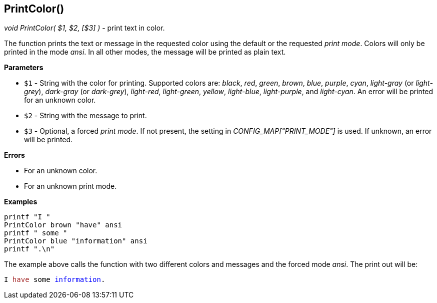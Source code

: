 //
// ============LICENSE_START=======================================================
// Copyright (C) 2018-2019 Sven van der Meer. All rights reserved.
// ================================================================================
// This file is licensed under the Creative Commons Attribution-ShareAlike 4.0 International Public License
// Full license text at https://creativecommons.org/licenses/by-sa/4.0/legalcode
// 
// SPDX-License-Identifier: CC-BY-SA-4.0
// ============LICENSE_END=========================================================
//
// @author Sven van der Meer (vdmeer.sven@mykolab.com)
//


== PrintColor()
_void PrintColor( $1, $2, [$3] )_ - print text in color.

The function prints the text or message in the requested color using the default or the requested _print mode_.
Colors will only be printed in the mode _ansi_.
In all other modes, the message will be printed as plain text.

*Parameters*

* `$1` - String with the color for printing.
            Supported colors are:
                _black_,
                _red_,
                _green_,
                _brown_,
                _blue_,
                _purple_,
                _cyan_,
                _light-gray_ (or _light-grey_),
                _dark-gray_ (or _dark-grey_),
                _light-red_,
                _light-green_,
                _yellow_,
                _light-blue_,
                _light-purple_, and
                _light-cyan_.
            An error will be printed for an unknown color.
* `$2` - String with the message to print.
* `$3` - Optional, a forced _print mode_.
            If not present, the setting in _CONFIG_MAP["PRINT_MODE"]_ is used.
            If unknown, an error will be printed.


*Errors*

* For an unknown color.
* For an unknown print mode.


*Examples*

[source%nowrap,bash,linenumber]
----
printf "I "
PrintColor brown "have" ansi
printf " some "
PrintColor blue "information" ansi
printf ".\n"
----

The example above calls the function with two different colors and messages and the forced mode _ansi_.
The print out will be:

[source%nowrap,bash,linenumber,subs="attributes,quotes"]
----
I <span style="color: #A52A2A">have</span> some <span style="color: #0000FF">information</span>.
----
